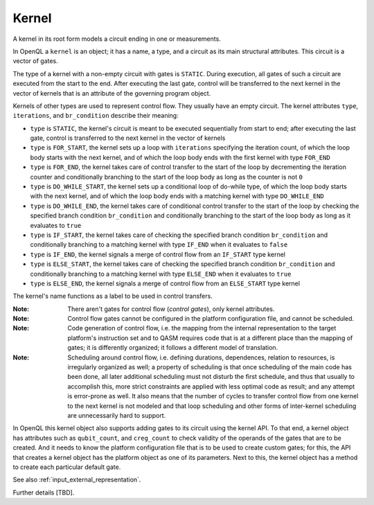 .. _kernel:

Kernel
======

A kernel in its root form models a circuit ending in one or measurements.

In OpenQL a ``kernel`` is an object; it has a name, a type,
and a circuit as its main structural attributes.
This circuit is a vector of gates.

The type of a kernel with a non-empty circuit with gates is ``STATIC``.
During execution, all gates of such a circuit are executed from the start to the end.
After executing the last gate,
control will be transferred to the next kernel in the vector of kernels
that is an attribute of the governing program object.

Kernels of other types are used to represent control flow.
They usually have an empty circuit.
The kernel attributes ``type``, ``iterations``, and ``br_condition`` describe their meaning:

- ``type`` is ``STATIC``, the kernel's circuit is meant to be executed sequentially from start to end; after executing the last gate, control is transferred to the next kernel in the vector of kernels

- ``type`` is ``FOR_START``, the kernel sets up a loop with ``iterations`` specifying the iteration count, of which the loop body starts with the next kernel, and of which the loop body ends with the first kernel with type ``FOR_END``

- ``type`` is ``FOR_END``, the kernel takes care of control transfer to the start of the loop by decrementing the iteration counter and conditionally branching to the start of the loop body as long as the counter is not ``0``

- ``type`` is ``DO_WHILE_START``, the kernel sets up a conditional loop of do-while type, of which the loop body starts with the next kernel, and of which the loop body ends with a matching kernel with type ``DO_WHILE_END``

- ``type`` is ``DO_WHILE_END``, the kernel takes care of conditional control transfer to the start of the loop by checking the specified branch condition ``br_condition`` and conditionally branching to the start of the loop body as long as it evaluates to ``true``

- ``type`` is ``IF_START``, the kernel takes care of checking the specified branch condition ``br_condition`` and conditionally branching to a matching kernel with type ``IF_END`` when it evaluates to ``false``

- ``type`` is ``IF_END``, the kernel signals a merge of control flow from an ``IF_START`` type kernel

- ``type`` is ``ELSE_START``, the kernel takes care of checking the specified branch condition ``br_condition`` and conditionally branching to a matching kernel with type ``ELSE_END`` when it evaluates to ``true``

- ``type`` is ``ELSE_END``, the kernel signals a merge of control flow from an ``ELSE_START`` type kernel

The kernel's name functions as a label to be used in control transfers.

:Note: There aren't gates for control flow (*control gates*), only kernel attributes.

:Note: Control flow gates cannot be configured in the platform configuration file, and cannot be scheduled.

:Note: Code generation of control flow, i.e. the mapping from the internal representation to the target platform's instruction set and to QASM requires code that is at a different place than the mapping of gates; it is differently organized; it follows a different model of translation.

:Note: Scheduling around control flow, i.e. defining durations, dependences, relation to resources, is irregularly organized as well; a property of scheduling is that once scheduling of the main code has been done, all later additional scheduling must not disturb the first schedule, and thus that usually to accomplish this, more strict constraints are applied with less optimal code as result; and any attempt is error-prone as well.  It also means that the number of cycles to transfer control flow from one kernel to the next kernel is not modeled and that loop scheduling and other forms of inter-kernel scheduling are unnecessarily hard to support.

In OpenQL this kernel object also supports adding gates to its circuit using the kernel API.
To that end, a kernel object has attributes such as ``qubit_count``, and ``creg_count``
to check validity of the operands of the gates that are to be created.
And it needs to know the platform configuration file that is to be used to create custom gates;
for this, the API that creates a kernel object has the platform object as one of its parameters.
Next to this, the kernel object has a method to create each particular default gate.

See also :ref:`input_external_representation`.

Further details [TBD].
